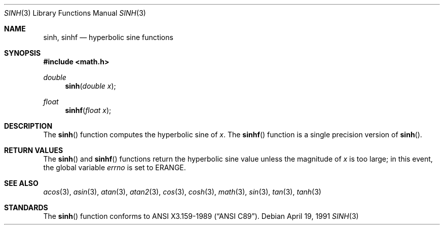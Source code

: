 .\"	$OpenBSD: sinh.3,v 1.8 2003/02/27 04:44:46 jason Exp $
.\" Copyright (c) 1991 The Regents of the University of California.
.\" All rights reserved.
.\"
.\" Redistribution and use in source and binary forms, with or without
.\" modification, are permitted provided that the following conditions
.\" are met:
.\" 1. Redistributions of source code must retain the above copyright
.\"    notice, this list of conditions and the following disclaimer.
.\" 2. Redistributions in binary form must reproduce the above copyright
.\"    notice, this list of conditions and the following disclaimer in the
.\"    documentation and/or other materials provided with the distribution.
.\" 3. All advertising materials mentioning features or use of this software
.\"    must display the following acknowledgement:
.\"	This product includes software developed by the University of
.\"	California, Berkeley and its contributors.
.\" 4. Neither the name of the University nor the names of its contributors
.\"    may be used to endorse or promote products derived from this software
.\"    without specific prior written permission.
.\"
.\" THIS SOFTWARE IS PROVIDED BY THE REGENTS AND CONTRIBUTORS ``AS IS'' AND
.\" ANY EXPRESS OR IMPLIED WARRANTIES, INCLUDING, BUT NOT LIMITED TO, THE
.\" IMPLIED WARRANTIES OF MERCHANTABILITY AND FITNESS FOR A PARTICULAR PURPOSE
.\" ARE DISCLAIMED.  IN NO EVENT SHALL THE REGENTS OR CONTRIBUTORS BE LIABLE
.\" FOR ANY DIRECT, INDIRECT, INCIDENTAL, SPECIAL, EXEMPLARY, OR CONSEQUENTIAL
.\" DAMAGES (INCLUDING, BUT NOT LIMITED TO, PROCUREMENT OF SUBSTITUTE GOODS
.\" OR SERVICES; LOSS OF USE, DATA, OR PROFITS; OR BUSINESS INTERRUPTION)
.\" HOWEVER CAUSED AND ON ANY THEORY OF LIABILITY, WHETHER IN CONTRACT, STRICT
.\" LIABILITY, OR TORT (INCLUDING NEGLIGENCE OR OTHERWISE) ARISING IN ANY WAY
.\" OUT OF THE USE OF THIS SOFTWARE, EVEN IF ADVISED OF THE POSSIBILITY OF
.\" SUCH DAMAGE.
.\"
.\"	from: @(#)sinh.3	6.6 (Berkeley) 4/19/91
.Dd April 19, 1991
.Dt SINH 3
.Os
.Sh NAME
.Nm sinh ,
.Nm sinhf
.Nd hyperbolic sine functions
.Sh SYNOPSIS
.Fd #include <math.h>
.Ft double
.Fn sinh "double x"
.Ft float
.Fn sinhf "float x"
.Sh DESCRIPTION
The
.Fn sinh
function computes the hyperbolic sine of
.Fa x .
The
.Fn sinhf
function is a single precision version of
.Fn sinh .
.Sh RETURN VALUES
The
.Fn sinh
and
.Fn sinhf
functions return the hyperbolic sine value unless
the  magnitude
of
.Fa x
is too large; in this event, the global variable
.Va errno
is set to
.Er ERANGE .
.Sh SEE ALSO
.Xr acos 3 ,
.Xr asin 3 ,
.Xr atan 3 ,
.Xr atan2 3 ,
.Xr cos 3 ,
.Xr cosh 3 ,
.Xr math 3 ,
.Xr sin 3 ,
.Xr tan 3 ,
.Xr tanh 3
.Sh STANDARDS
The
.Fn sinh
function conforms to
.St -ansiC .
